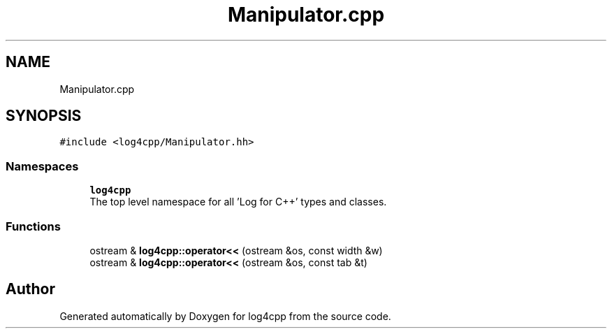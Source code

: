 .TH "Manipulator.cpp" 3 "Wed Jul 12 2023" "Version 1.1" "log4cpp" \" -*- nroff -*-
.ad l
.nh
.SH NAME
Manipulator.cpp
.SH SYNOPSIS
.br
.PP
\fC#include <log4cpp/Manipulator\&.hh>\fP
.br

.SS "Namespaces"

.in +1c
.ti -1c
.RI " \fBlog4cpp\fP"
.br
.RI "The top level namespace for all 'Log for C++' types and classes\&. "
.in -1c
.SS "Functions"

.in +1c
.ti -1c
.RI "ostream & \fBlog4cpp::operator<<\fP (ostream &os, const width &w)"
.br
.ti -1c
.RI "ostream & \fBlog4cpp::operator<<\fP (ostream &os, const tab &t)"
.br
.in -1c
.SH "Author"
.PP 
Generated automatically by Doxygen for log4cpp from the source code\&.

